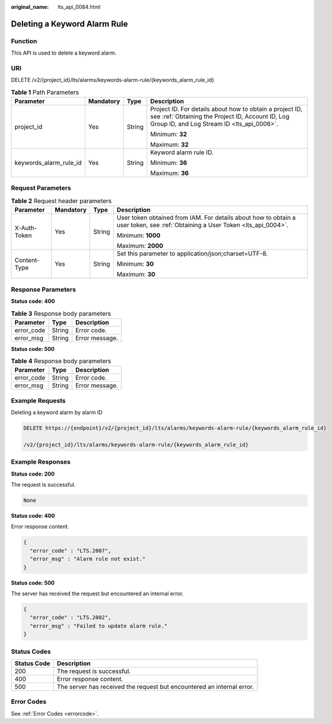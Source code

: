 :original_name: lts_api_0084.html

.. _lts_api_0084:

Deleting a Keyword Alarm Rule
=============================

Function
--------

This API is used to delete a keyword alarm.

URI
---

DELETE /v2/{project_id}/lts/alarms/keywords-alarm-rule/{keywords_alarm_rule_id}

.. table:: **Table 1** Path Parameters

   +------------------------+-----------------+-----------------+------------------------------------------------------------------------------------------------------------------------------------------------------------+
   | Parameter              | Mandatory       | Type            | Description                                                                                                                                                |
   +========================+=================+=================+============================================================================================================================================================+
   | project_id             | Yes             | String          | Project ID. For details about how to obtain a project ID, see :ref:`Obtaining the Project ID, Account ID, Log Group ID, and Log Stream ID <lts_api_0006>`. |
   |                        |                 |                 |                                                                                                                                                            |
   |                        |                 |                 | Minimum: **32**                                                                                                                                            |
   |                        |                 |                 |                                                                                                                                                            |
   |                        |                 |                 | Maximum: **32**                                                                                                                                            |
   +------------------------+-----------------+-----------------+------------------------------------------------------------------------------------------------------------------------------------------------------------+
   | keywords_alarm_rule_id | Yes             | String          | Keyword alarm rule ID.                                                                                                                                     |
   |                        |                 |                 |                                                                                                                                                            |
   |                        |                 |                 | Minimum: **36**                                                                                                                                            |
   |                        |                 |                 |                                                                                                                                                            |
   |                        |                 |                 | Maximum: **36**                                                                                                                                            |
   +------------------------+-----------------+-----------------+------------------------------------------------------------------------------------------------------------------------------------------------------------+

Request Parameters
------------------

.. table:: **Table 2** Request header parameters

   +-----------------+-----------------+-----------------+-------------------------------------------------------------------------------------------------------------------------------+
   | Parameter       | Mandatory       | Type            | Description                                                                                                                   |
   +=================+=================+=================+===============================================================================================================================+
   | X-Auth-Token    | Yes             | String          | User token obtained from IAM. For details about how to obtain a user token, see :ref:`Obtaining a User Token <lts_api_0004>`. |
   |                 |                 |                 |                                                                                                                               |
   |                 |                 |                 | Minimum: **1000**                                                                                                             |
   |                 |                 |                 |                                                                                                                               |
   |                 |                 |                 | Maximum: **2000**                                                                                                             |
   +-----------------+-----------------+-----------------+-------------------------------------------------------------------------------------------------------------------------------+
   | Content-Type    | Yes             | String          | Set this parameter to application/json;charset=UTF-8.                                                                         |
   |                 |                 |                 |                                                                                                                               |
   |                 |                 |                 | Minimum: **30**                                                                                                               |
   |                 |                 |                 |                                                                                                                               |
   |                 |                 |                 | Maximum: **30**                                                                                                               |
   +-----------------+-----------------+-----------------+-------------------------------------------------------------------------------------------------------------------------------+

Response Parameters
-------------------

**Status code: 400**

.. table:: **Table 3** Response body parameters

   ========== ====== ==============
   Parameter  Type   Description
   ========== ====== ==============
   error_code String Error code.
   error_msg  String Error message.
   ========== ====== ==============

**Status code: 500**

.. table:: **Table 4** Response body parameters

   ========== ====== ==============
   Parameter  Type   Description
   ========== ====== ==============
   error_code String Error code.
   error_msg  String Error message.
   ========== ====== ==============

Example Requests
----------------

Deleting a keyword alarm by alarm ID

.. code-block:: text

   DELETE https://{endpoint}/v2/{project_id}/lts/alarms/keywords-alarm-rule/{keywords_alarm_rule_id}

   /v2/{project_id}/lts/alarms/keywords-alarm-rule/{keywords_alarm_rule_id}

Example Responses
-----------------

**Status code: 200**

The request is successful.

.. code-block::

   None

**Status code: 400**

Error response content.

.. code-block::

   {
     "error_code" : "LTS.2007",
     "error_msg" : "Alarm rule not exist."
   }

**Status code: 500**

The server has received the request but encountered an internal error.

.. code-block::

   {
     "error_code" : "LTS.2002",
     "error_msg" : "Failed to update alarm rule."
   }

Status Codes
------------

+-------------+------------------------------------------------------------------------+
| Status Code | Description                                                            |
+=============+========================================================================+
| 200         | The request is successful.                                             |
+-------------+------------------------------------------------------------------------+
| 400         | Error response content.                                                |
+-------------+------------------------------------------------------------------------+
| 500         | The server has received the request but encountered an internal error. |
+-------------+------------------------------------------------------------------------+

Error Codes
-----------

See :ref:`Error Codes <errorcode>`.
